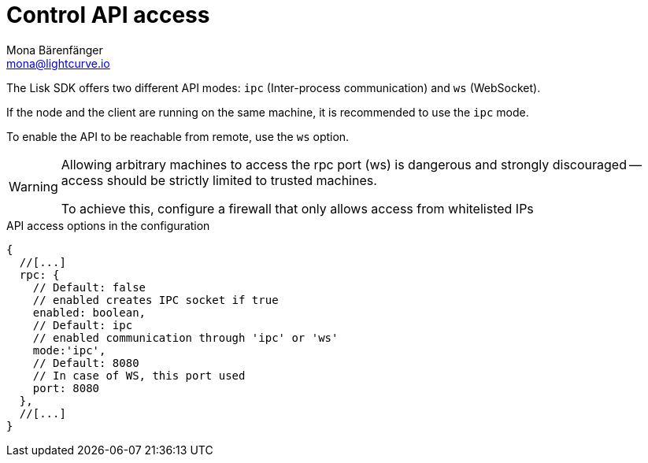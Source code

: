 = Control API access
Mona Bärenfänger <mona@lightcurve.io>
:description: The API access page displays the configurable flags to control node access.
:toc:

:url_guides_config: guides/app-development/configuration.adoc
:url_architecture_registering_plugins: architecture/on-chain-architecture.adoc#registering-modules-and-plugins

The Lisk SDK offers two different API modes: `ipc` (Inter-process communication) and `ws` (WebSocket).

If the node and the client are running on the same machine, it is recommended to use the `ipc` mode.

To enable the API to be reachable from remote, use the `ws` option.

[WARNING]
====
Allowing arbitrary machines to access the rpc port (ws) is dangerous and strongly discouraged -- access should be strictly limited to trusted machines.

To achieve this, configure a firewall that only allows access from whitelisted IPs
====

.API access options in the configuration
[source,js]
----
{
  //[...]
  rpc: {
    // Default: false
    // enabled creates IPC socket if true
    enabled: boolean,
    // Default: ipc
    // enabled communication through 'ipc' or 'ws'
    mode:'ipc',
    // Default: 8080
    // In case of WS, this port used
    port: 8080
  },
  //[...]
}
----

//@TODO: Uncomment, once dev guides are back
//For more information about the configuration of the Lisk SDK check out the xref:{url_guides_config}[configuration guide].
